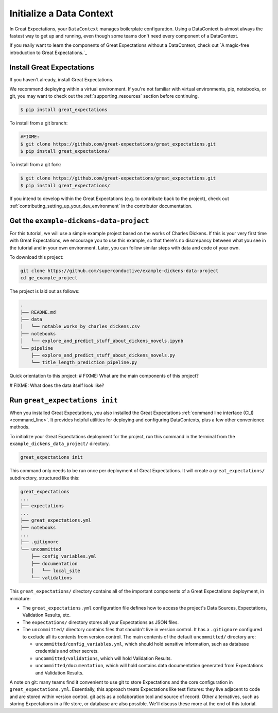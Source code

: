 .. _getting_started__initialize_a_data_context:

Initialize a Data Context
===============================================

In Great Expectations, your ``DataContext`` manages boilerplate configuration. Using a DataContext is almost always the fastest way to get up and running, even though some teams don't need every component of a DataContext.

If you really want to learn the components of Great Expectations without a DataContext, check out `A magic-free introduction to Great Expectations.`_


Install Great Expectations
-----------------------------------------------

If you haven't already, install Great Expectations.

We recommend deploying within a virtual environment. If you're not familiar with virtual environments, pip, notebooks,
or git, you may want to check out the :ref:`supporting_resources` section before continuing.

.. raw:: html

   The command to install is especially great <a href="https://great-expectations-web-assets.s3.us-east-2.amazonaws.com/pip_install_great_expectations.png" target="_blank">if you're a Dickens fan</a>:
   <br/>
   <br/>

.. code-block:: bash

    $ pip install great_expectations

To install from a git branch:

.. code-block:: bash

    #FIXME:
    $ git clone https://github.com/great-expectations/great_expectations.git
    $ pip install great_expectations/

To install from a git fork:

.. code-block:: bash

    $ git clone https://github.com/great-expectations/great_expectations.git
    $ pip install great_expectations/

If you intend to develop within the Great Expectations (e.g. to contribute back to the project), check out :ref:`contributing_setting_up_your_dev_environment` in the contributor documentation.

Get the ``example-dickens-data-project``
-----------------------------------------------

For this tutorial, we will use a simple example project based on the works of Charles Dickens. If this is your very first time with Great Expectations, we encourage you to use this example, so that there's no discrepancy between what you see in the tutorial and in your own environment. Later, you can follow similar steps with data and code of your own.

To download this project:

.. code-block:: bash

    git clone https://github.com/superconductive/example-dickens-data-project
    cd ge_example_project

The project is laid out as follows:

.. code-block:: bash

    .
    ├── README.md
    ├── data
    │   └── notable_works_by_charles_dickens.csv
    ├── notebooks
    │   └── explore_and_predict_stuff_about_dickens_novels.ipynb
    └── pipeline
        ├── explore_and_predict_stuff_about_dickens_novels.py
        └── title_length_prediction_pipeline.py


Quick orientation to this project: 
# FIXME: What are the main components of this project?

# FIXME: What does the data itself look like?

Run ``great_expectations init``
-----------------------------------------------

When you installed Great Expectations, you also installed the Great Expectations :ref:`command line interface (CLI) <command_line>`. It provides helpful utilities for deploying and configuring DataContexts, plus a few other convenience methods.

To initialize your Great Expectations deployment for the project, run this command in the terminal from the ``example_dickens_data_project/`` directory.

.. code-block:: bash

    great_expectations init

This command only needs to be run once per deployment of Great Expectations. It will create a ``great_expectations/`` subdirectory, structured like this:

.. code-block:: bash

    great_expectations
    ...
    ├── expectations
    ...
    ├── great_expectations.yml
    ├── notebooks
    ...
    ├── .gitignore
    └── uncommitted
        ├── config_variables.yml
        ├── documentation
        │   └── local_site
        └── validations

This ``great_expectations/`` directory contains all of the important components of a Great Expectations deployment, in miniature:

* The ``great_expectations.yml`` configuration file defines how to access the project's Data Sources, Expectations, Validation Results, etc.
* The ``expectations/`` directory stores all your Expectations as JSON files.
* The ``uncommitted/`` directory contains files that shouldn't live in version control. It has a ``.gitignore`` configured to exclude all its contents from version control. The main contents of the default ``uncommitted/`` directory are:

  * ``uncommitted/config_variables.yml``, which should hold sensitive information, such as database credentials and other secrets.
  * ``uncommitted/validations``, which will hold Validation Results.
  * ``uncommitted/documentation``, which will hold contains data documentation generated from Expectations and Validation Results.

A note on git: many teams find it convenient to use git to store Expectations and the core configuration in ``great_expectations.yml``. Essentially, this approach treats Expectations like test fixtures: they live adjacent to code and are stored within version control. git acts as a collaboration tool and source of record. Other alternatives, such as storing Expectations in a file store, or database are also possible. We'll discuss these more at the end of this tutorial.